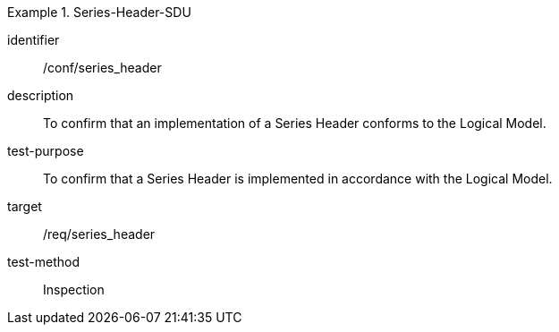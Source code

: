
[abstract_test]
.Series-Header-SDU
====
[%metadata]
identifier:: /conf/series_header
description:: To confirm that an implementation of a Series Header conforms to the Logical Model.
test-purpose:: To confirm that a Series Header is implemented in accordance with the Logical Model.
target:: /req/series_header
test-method:: Inspection
====
